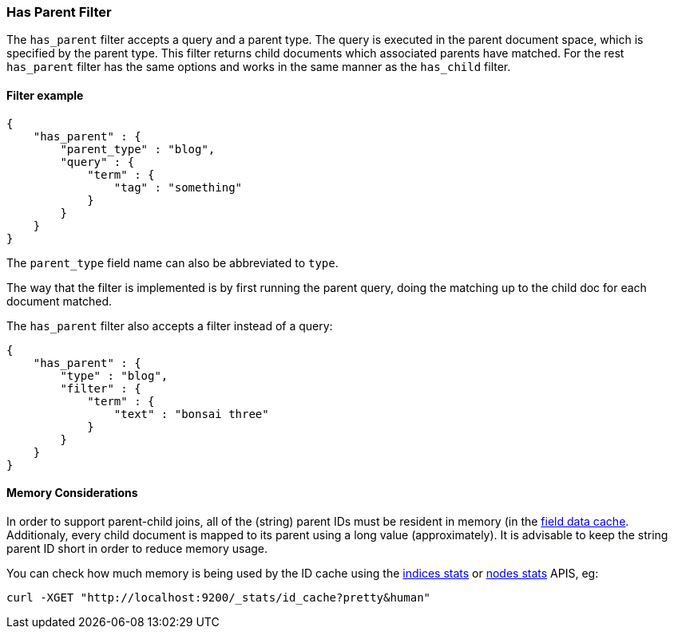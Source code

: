 [[query-dsl-has-parent-filter]]
=== Has Parent Filter

The `has_parent` filter accepts a query and a parent type. The query is
executed in the parent document space, which is specified by the parent
type. This filter returns child documents which associated parents have
matched. For the rest `has_parent` filter has the same options and works
in the same manner as the `has_child` filter.

[float]
==== Filter example

[source,js]
--------------------------------------------------
{
    "has_parent" : {
        "parent_type" : "blog",
        "query" : {
            "term" : {
                "tag" : "something"
            }
        }
    }
}  
--------------------------------------------------

The `parent_type` field name can also be abbreviated to `type`.

The way that the filter is implemented is by first running the parent
query, doing the matching up to the child doc for each document matched.

The `has_parent` filter also accepts a filter instead of a query:

[source,js]
--------------------------------------------------
{
    "has_parent" : {
        "type" : "blog",
        "filter" : {
            "term" : {
                "text" : "bonsai three"
            }
        }
    }
}    
--------------------------------------------------

[float]
==== Memory Considerations

In order to support parent-child joins, all of the (string) parent IDs 
must be resident in memory (in the <<index-modules-fielddata,field data cache>>. 
Additionaly, every child document is mapped to its parent using a long 
value (approximately). It is advisable to keep the string parent ID short
in order to reduce memory usage.

You can check how much memory is being used by the ID cache using the
<<indices-stats,indices stats>> or <<cluster-nodes-stats,nodes stats>>
APIS, eg:

[source,js]
--------------------------------------------------
curl -XGET "http://localhost:9200/_stats/id_cache?pretty&human"
--------------------------------------------------

